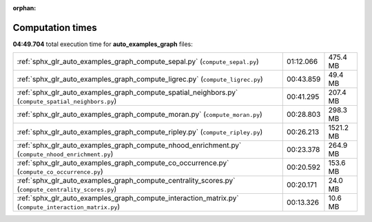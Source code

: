
:orphan:

.. _sphx_glr_auto_examples_graph_sg_execution_times:

Computation times
=================
**04:49.704** total execution time for **auto_examples_graph** files:

+-------------------------------------------------------------------------------------------------------+-----------+-----------+
| :ref:`sphx_glr_auto_examples_graph_compute_sepal.py` (``compute_sepal.py``)                           | 01:12.066 | 475.4 MB  |
+-------------------------------------------------------------------------------------------------------+-----------+-----------+
| :ref:`sphx_glr_auto_examples_graph_compute_ligrec.py` (``compute_ligrec.py``)                         | 00:43.859 | 49.4 MB   |
+-------------------------------------------------------------------------------------------------------+-----------+-----------+
| :ref:`sphx_glr_auto_examples_graph_compute_spatial_neighbors.py` (``compute_spatial_neighbors.py``)   | 00:41.295 | 207.4 MB  |
+-------------------------------------------------------------------------------------------------------+-----------+-----------+
| :ref:`sphx_glr_auto_examples_graph_compute_moran.py` (``compute_moran.py``)                           | 00:28.803 | 298.3 MB  |
+-------------------------------------------------------------------------------------------------------+-----------+-----------+
| :ref:`sphx_glr_auto_examples_graph_compute_ripley.py` (``compute_ripley.py``)                         | 00:26.213 | 1521.2 MB |
+-------------------------------------------------------------------------------------------------------+-----------+-----------+
| :ref:`sphx_glr_auto_examples_graph_compute_nhood_enrichment.py` (``compute_nhood_enrichment.py``)     | 00:23.378 | 264.9 MB  |
+-------------------------------------------------------------------------------------------------------+-----------+-----------+
| :ref:`sphx_glr_auto_examples_graph_compute_co_occurrence.py` (``compute_co_occurrence.py``)           | 00:20.592 | 153.6 MB  |
+-------------------------------------------------------------------------------------------------------+-----------+-----------+
| :ref:`sphx_glr_auto_examples_graph_compute_centrality_scores.py` (``compute_centrality_scores.py``)   | 00:20.171 | 24.0 MB   |
+-------------------------------------------------------------------------------------------------------+-----------+-----------+
| :ref:`sphx_glr_auto_examples_graph_compute_interaction_matrix.py` (``compute_interaction_matrix.py``) | 00:13.326 | 10.6 MB   |
+-------------------------------------------------------------------------------------------------------+-----------+-----------+
